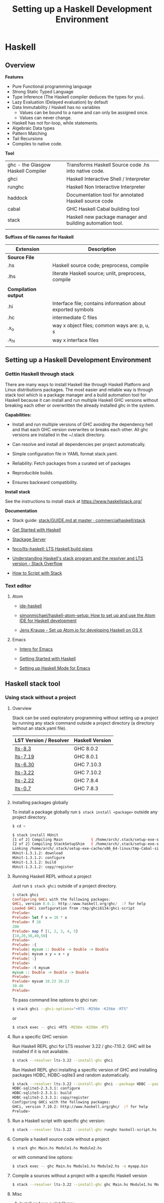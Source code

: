 # #+INCLUDE: ../theme/style.org
#+TITLE: Setting up a Haskell Development Environment
#+DESCRIPTION:
#+KEYWORDS: haskell development environment fp ide editor stack
#+STARTUP: showall 

* Haskell
** Overview

*Features*

 - Pure Functional programming language
 - Strong Static Typed Language
 - Type Inference (The Haskell compiler deduces the types for you).
 - Lazy Evaluation (Delayed evaluation) by default
 - Data Immutability / Haskell has no variables
    * Values can be bound to a name and can only be assigned once.
    * Values can never change.
 - Haskell has not for-loop, while statements.
 - Algebraic Data types
 - Pattern Matching
 - Tail Recursions
 - Compiles to native code.


*Tool*

|                                    |                                                           |
|------------------------------------+-----------------------------------------------------------|
| ghc - the Glasgow Haskell Compiler | Transforms Haskell Source code .hs into native code.      |
| ghci                               | Haskell Interactive Shell / Interpreter                   |
| runghc                             | Haskell Non Interactive Interpreter                       |
| haddock                            | Documentation tool for annotated Haskell source code      |
| cabal                              | GHC Haskell Cabal building tool                           |
| stack                              | Haskell new package manager and building automation tool. |
|                                    |                                                           |


*Suffixes of file names for Haskell*

| Extension            | Description                                                 |   |
|----------------------+-------------------------------------------------------------+---|
| *Source File*        |                                                             |   |
| .hs                  | Haskell source code; preprocess, compile                    |   |
| .lhs                 | literate Haskell source; unlit, preprocess, compile         |   |
|                      |                                                             |   |
| *Compilation output* |                                                             |   |
| .hi                  | Interface file; contains information about exported symbols |   |
| .hc                  | intermediate C files                                        |   |
| .x_o                 | way x object files; common ways are: p, u, s                |   |
| .x_hi                | way x interface files                                       |   |
|                      |                                                             |   |

** Setting up a Haskell Development Environment  
*** Gettin Haskell through stack 
 
There are many ways to install Haskell like through Haskell Platform
and Linux distributions packages. The most easier and reliable way is
through stack tool which is a package manager and a build automation
tool for Haskell because it can install and run multiple Haskell GHC
versions without breaking each other or overwritten the already
installed ghc in the system.


*Capabilities:*

 - Install and run multiple versions of GHC avoiding the dependency
   hell and that each GHC version overwrites or breaks each other. All
   ghc versions are installed in the ~/.stack directory.

 - Can resolve and install all dependencies per project automatically.

 - Simple configuration file in YAML format stack.yaml. 

 - Reliability: Fetch packages from a curated set of packages 

 - Reproducible builds.

 - Ensures backward compatibility.

*Install stack*

See the instructions to install stack at https://www.haskellstack.org/

*Documentation*

 - Stack guide: [[https://github.com/commercialhaskell/stack/blob/master/doc/GUIDE.md][stack/GUIDE.md at master · commercialhaskell/stack]]

 - [[https://haskell-lang.org/get-started][Get Started with Haskell]]

 - [[https://www.stackage.org/][Stackage Server]]

 - [[https://github.com/fpco/lts-haskell#readme][fpco/lts-haskell: LTS Haskell build plans]]

 - [[http://stackoverflow.com/questions/33446558/understanding-haskells-stack-program-and-the-resolver-and-lts-version][Understanding Haskell's stack program and the resolver and LTS version - Stack Overflow]]

 - [[https://haskell-lang.org/tutorial/stack-script][How to Script with Stack]]  

*** Text editor 
**** Atom 

 - [[https://atom.io/packages/ide-haskell#configuration][ide-haskell]]

 - [[https://github.com/simonmichael/haskell-atom-setup][simonmichael/haskell-atom-setup: How to set up and use the Atom IDE for Haskell development]]

 - [[http://www.jkrause.io/blog/2016/03/26/setup-atom-io-for-developing-haskell-on-osx/][Jens Krause - Set up Atom.io for developing Haskell on OS X]]

**** Emacs 

 - [[https://commercialhaskell.github.io/intero/][Intero for Emacs]]

 - [[https://emacsclub.github.io/html/haskell.html][Getting Started with Haskell]]

 - [[https://www.inf.ed.ac.uk/teaching/courses/inf1/fp/emacs.pdf][Setting up Haskell Mode for Emacs]]

** Haskell stack tool 
*** Using stack without a project 
**** Overview 

Stack can be used exploratory programming without setting up a
project by running any stack command outside a project directory (a
directory without an stack.yaml file).


| LST Version / Resolver | Haskell Version |
|------------------------+-----------------|
| [[https://www.stackage.org/lts-8.3][lts-8.3]]                | GHC 8.0.2       |
| [[https://www.stackage.org/lts-7.19][lts-7.19]]               | GHC 8.0.1       |
| [[https://www.stackage.org/lts-6.30][lts-6.30]]               | GHC 7.10.3      |
| [[https://www.stackage.org/lts-3.22][lts-3.22]]               | GHC 7.10.2      |
| [[https://www.stackage.org/lts-2.22][lts-2.22]]               | GHC 7.8.4       |
| [[https://www.stackage.org/lts-0.7][lts-0.7]]                | GHC 7.8.3       |
|                        |                 |

**** Installing packages globally

To install a package globally run =$ stack install <package>= outside
any project directory. 

#+BEGIN_SRC sh
$ cd ~

$ stack install HUnit
[1 of 2] Compiling Main             ( /home/arch/.stack/setup-exe-src/setup-mPHDZzAJ.hs, /home/arch/.stack/setup-exe-src/setup-mPHDZzAJ.o )
[2 of 2] Compiling StackSetupShim   ( /home/arch/.stack/setup-exe-src/setup-shim-mPHDZzAJ.hs, /home/arch/.stack/setup-exe-src/setup-shim-mPHDZzAJ.o )
Linking /home/arch/.stack/setup-exe-cache/x86_64-linux/tmp-Cabal-simple_mPHDZzAJ_1.24.0.0_ghc-8.0.1 ...
HUnit-1.3.1.2: download
HUnit-1.3.1.2: configure
HUnit-1.3.1.2: build
HUnit-1.3.1.2: copy/register

#+END_SRC

**** Running Haskell REPL without a project

Just run =$ stack ghci= outside of a project directory.

#+BEGIN_SRC haskell
$ stack ghci
Configuring GHCi with the following packages: 
GHCi, version 8.0.1: http://www.haskell.org/ghc/  :? for help
Loaded GHCi configuration from /tmp/ghci6134/ghci-script
Prelude> 
Prelude> let f x = 10 * x 
Prelude> f 20
200
Prelude> map f [1, 2, 3, 4, 5]
[10,20,30,40,50]
Prelude> 
Prelude> :{
Prelude| mysum :: Double -> Double -> Double 
Prelude| mysum x y = x + y 
Prelude| :}
Prelude> 
Prelude> :t mysum 
mysum :: Double -> Double -> Double
Prelude> 
Prelude> mysum 10.23 20.23
30.46
Prelude> 
#+END_SRC

To pass command line options to ghci run: 

#+BEGIN_SRC sh 
 $ stack ghci --ghci-options="+RTS -M256m -K256m -RTS"
#+END_SRC

or 

#+BEGIN_SRC sh
  $ stack exec -- ghci +RTS -M256m -K256m -RTS
#+END_SRC

**** Run a specific GHC version

Run Haskell REPL ghci for LTS resolver 3.22 / ghc-7.10.2. GHC will be
installed if it is not available.

#+BEGIN_SRC sh
  $ stack --resolver lts-3.22 --install-ghc ghci 
#+END_SRC

Run Haskell REPL ghci installing a specific version of GHC and
installing packages HDBC, HDBC-sqlite3 and random automatically.

#+BEGIN_SRC sh 
  $ stack --resolver lts-3.22 --install-ghc ghci --package HDBC --package HDBC-sqlite3 --package random
  HDBC-sqlite3-2.3.3.1: configure
  HDBC-sqlite3-2.3.3.1: build
  HDBC-sqlite3-2.3.3.1: copy/register
  Configuring GHCi with the following packages: 
  GHCi, version 7.10.2: http://www.haskell.org/ghc/  :? for help
  Prelude> 
#+END_SRC

**** Run a Haskell script with specific ghc version: 

#+BEGIN_SRC sh 
 $ stack --resolver lts-3.22 --install-ghc runghc haskell-script.hs
#+END_SRC

**** Compile a haskell source code without a project

#+BEGIN_SRC sh 
  $ stack ghc Main.hs Module1.hs Module2.hs 
#+END_SRC

or with command line options:

#+BEGIN_SRC sh 
  $ stack exec -- ghc Main.hs Module1.hs Module2.hs -o myapp.bin 
#+END_SRC

**** Compile a sources without a project with a specific Haskell version

#+BEGIN_SRC sh
 $ stack --resolver lts-3.22 --install-ghc ghc Main.hs Module1.hs Module2.hs ...
#+END_SRC
**** Misc 
***** Install and run a plot library

 - [[https://hackage.haskell.org/package/easyplot-1.0/docs/Graphics-EasyPlot.html][Graphics.EasyPlot]]

1. Install GnuPlot  (Command for ArchLinux)

#+BEGIN_SRC sh 
  $ pacman -S gnuplot 
#+END_SRC

2. Run 

#+BEGIN_SRC sh 
$ stack --resolver lts-7.19 --install-ghc exec --package easyplot -- ghci
#+END_SRC

LTS-7.19 - Always runs Haskell 8.0.1

3. Plot something. 

#+BEGIN_SRC sh 
$  stack --resolver lts-7.19 --install-ghc exec --package easyplot -- ghci
GHCi, version 8.0.1: http://www.haskell.org/ghc/  :? for help
Prelude> 
Prelude> import Graphics.EasyPlot
Prelude Graphics.EasyPlot> :set prompt "> "
> :set prompt2 "- "
> 
>  plot X11 $ Gnuplot2D [Color Blue] [] "2**cos(x)"
True

>  plot X11 "x*y"
True 
#+END_SRC
***** Install and run gtk GUI library 
      :PROPERTIES:
      :ID:       92097d4c-3ce6-4952-9b89-56452c8cf76b
      :END:

1. Install gtk libraries for Arch Linux. 

#+BEGIN_SRC sh
  $ sudo pacman -S gobject-introspection gobject-introspection-runtime gtksourceview3 webkitgtk webkit2gtk
#+END_SRC


2. Run: 

Get ghci Version:

#+BEGIN_SRC sh
$  stack --resolver lts-3.22 --install-ghc exec --package gtk -- runhaskell gui1.hs 
#+END_SRC

It installs gtk library and Haskell 7.10.2 


File gui1.hs 

#+BEGIN_SRC haskell :tangle ~/gui1.hs
  import Control.Concurrent (forkIO, killThread)
  import Graphics.UI.Gtk

  main :: IO ()
  main = do
    initGUI

    {---------- Create GUI Widgets -------}

    -- Create a new Window
    w <- windowNew

    set w [windowTitle := "Hello gtk2hs"]
    windowSetDefaultSize w 300 400

     --    Add a button
    --
    b <- buttonNewWithLabel "click me"
    containerAdd w b


    {--------- Add Events ---------------}
    onClicked b (putStrLn "I was clicked !")

    {--------- Start GUI Loop --------}
    widgetShowAll w -- Refresh the Window to display the button.
    mainGUI
#+END_SRC

***** Solve the problem: Ambiguous module name problem 

Sample code: 

File: gui1.hs 

#+BEGIN_SRC haskell 
  import Graphics.UI.Gtk

  main :: IO ()    
  main = do
    initGUI  
    window  <- windowNew
    widgetShowAll window
    onDestroy window mainQuit
    mainGUI  
#+END_SRC

*Problem description*

It happens because there are two packages gtk2hs installed gtk (gtk 2.0) and gtk3 (gtk 3.0).

#+BEGIN_SRC sh 
  $ stack --resolver lts-3.22 runhaskell /tmp/gui1.hs 

  /tmp/gui1.hs:2:8:
      Ambiguous module name ‘Graphics.UI.Gtk’:
        it was found in multiple packages:
        gtk3-0.14.2@gtk3_AhgiKTeOdGE7p0vrO3qlnB gtk-0.13.9@gtk_DUp9k2RGwvV1yhb3dtjYiE
#+END_SRC

*Solution 1*


#+BEGIN_SRC sh 
$ stack --resolver lts-3.22 exec -- ghc-pkg hide gtk3
#+END_SRC

Running the sample code:

#+BEGIN_SRC sh 
  $ stack --resolver lts-3.22 runhaskell /tmp/gui1.hs 
#+END_SRC

*Solution 2*

An alternative solution is to use the language extension: 

#+BEGIN_SRC haskell 
  {-# language PackageImports #-}
  import "gtk" Graphics.UI.Gtk

  main :: IO ()    
  main = do
    initGUI  
    window  <- windowNew
    widgetShowAll window
    onDestroy window mainQuit
    mainGUI  
#+END_SRC

For gtk3 package the code would be: 

#+BEGIN_SRC sh haskell 
  {-# language PackageImports #-}

  import "gtk3" Graphics.UI.Gtk
  import "gtk3" Graphics.UI.Gtk.Builder
  import "gtk3" Graphics.UI.Gtk.Gdk.EventM

  import Control.Concurrent (forkIO, killThread)

  main :: IO ()
  main = do
    initGUI

    {---------- Create GUI Widgets -------}

    -- Create a new Window
    w <- windowNew

    set w [windowTitle := "Hello gtk2hs"]
    windowSetDefaultSize w 300 400

    --    Add a button
    --
    b <- buttonNewWithLabel "click me"
    containerAdd w b

    {--------- Add Events ---------------}
    onClicked b (putStrLn "I was clicked !")

    {--------- Start GUI Loop --------}
    widgetShowAll w -- Refresh the Window to display the button.
    mainGUI    
#+END_SRC

*** Build and manage projects with Stack

Stack can install specific versions of packages and Haskell run-time
per project in a isolated way avoiding the dependency hell problem,
therefore it is possible to have multiple versions of Haskell without
them breaking each other.

See: 

 - [[https://haskell-lang.org/tutorial/stack-build][How to Build with Stack]]

 - [[http://seanhess.github.io/2015/08/04/practical-haskell-getting-started.html][Practical Haskell - Getting Started with Stack]]

 - [[https://duplode.github.io/posts/migrating-a-project-to-stack.html][Migrating a Project to stack - The Life Monadic]]

*** Exploring Stack 
**** Where is ghci ? 

#+BEGIN_SRC sh
$ stack exec -- which ghci
/home/arch/.stack/programs/x86_64-linux/ghc-8.0.1/bin/ghci
#+END_SRC

**** Where is ghc ?

#+BEGIN_SRC sh
$ stack exec -- which ghc
/home/arch/.stack/programs/x86_64-linux/ghc-8.0.1/bin/ghc
#+END_SRC

**** Show stack search path

#+BEGIN_SRC sh 
  $ stack path

  stack-root: /home/arch/.stack
  project-root: /home/arch/Documents/projects/zhserver.haskell
  config-location: /home/arch/Documents/projects/zhserver.haskell/stack.yaml
  bin-path: /home/arch/.stack/snapshots/x86_64-linux/ghc-8.0.1/8.0.1/bin:/home/arch/.stack/programs/x86_64-linux/ghc-8.0.1/bin:/usr/local/sbin:/usr/local/bin:/usr/bin:/usr/bin/site_perl:/usr/bin/vendor_perl:/usr/bin/core_perl:/home/arch/bin:/home/arch/.local/bin:/home/arch/opt/cling/bin:/home/arch/opt/cling2:/home/arch/opt/fsformatting:/home/arch/opt/gambit-4.8.4/bin:/home/arch/opt/jars:/home/arch/opt/java/bin:/home/arch/opt/jdk/bin:/home/arch/opt/jdk1.8.0_20/bin:/home/arch/opt/maven/bin:/home/arch/opt/scala-2.11.8/bin:/home/arch/opt/vivaldi
  programs: /home/arch/.stack/programs/x86_64-linux
  compiler-exe: /home/arch/.stack/programs/x86_64-linux/ghc-8.0.1/bin/ghc
  compiler-bin: /home/arch/.stack/programs/x86_64-linux/ghc-8.0.1/bin
  local-bin: /home/arch/.local/bin
  extra-include-dirs: 
  extra-library-dirs: 
  snapshot-pkg-db: /home/arch/.stack/snapshots/x86_64-linux/ghc-8.0.1/8.0.1/pkgdb
  local-pkg-db: /home/arch/Documents/projects/zhserver.haskell/.stack-work/install/x86_64-linux/ghc-8.0.1/8.0.1/pkgdb
  global-pkg-db: /home/arch/.stack/programs/x86_64-linux/ghc-8.0.1/lib/ghc-8.0.1/package.conf.d
  ghc-package-path: /home/arch/Documents/projects/zhserver.haskell/.stack-work/install/x86_64-linux/ghc-8.0.1/8.0.1/pkgdb:/home/arch/.stack/snapshots/x86_64-linux/ghc-8.0.1/8.0.1/pkgdb:/home/arch/.stack/programs/x86_64-linux/ghc-8.0.1/lib/ghc-8.0.1/package.conf.d
  snapshot-install-root: /home/arch/.stack/snapshots/x86_64-linux/ghc-8.0.1/8.0.1
  local-install-root: /home/arch/Documents/projects/zhserver.haskell/.stack-work/install/x86_64-linux/ghc-8.0.1/8.0.1
  snapshot-doc-root: /home/arch/.stack/snapshots/x86_64-linux/ghc-8.0.1/8.0.1/doc
  local-doc-root: /home/arch/Documents/projects/zhserver.haskell/.stack-work/install/x86_64-linux/ghc-8.0.1/8.0.1/doc
  dist-dir: .stack-work/dist/x86_64-linux/Cabal-1.24.0.0
  local-hpc-root: /home/arch/Documents/projects/zhserver.haskell/.stack-work/install/x86_64-linux/ghc-8.0.1/8.0.1/hpc
  local-bin-path: /home/arch/.local/bin
  ghc-paths: /home/arch/.stack/programs/x86_64-linux

#+END_SRC


Way 1: 

#+BEGIN_SRC sh 
  $ echo $(stack exec -- bash -c "echo \$PATH") | tr ':' '\n' | grep stack

  /home/arch/Documents/projects/zhserver.haskell/.stack-work/install/x86_64-linux/lts-8.0/8.0.2/bin
  /home/arch/.stack/snapshots/x86_64-linux/lts-8.0/8.0.2/bin
  /home/arch/.stack/programs/x86_64-linux/ghc-8.0.2/bin
#+END_SRC

**** Show all programs in stack search path

#+BEGIN_SRC sh 
  $ echo $(stack exec -- bash -c "echo \$PATH") | tr ':' '\n' | grep stack | xargs ls -l
  ls: cannot access '/home/arch/Documents/projects/zhserver.haskell/.stack-work/install/x86_64-linux/lts-8.0/8.0.2/bin': No such file or directory
  /home/arch/.stack/programs/x86_64-linux/ghc-8.0.2/bin:
  total 72
  lrwxrwxrwx 1 arch arch     9 fev 16 10:58 ghc -> ghc-8.0.2
  -rwxr-xr-x 1 arch arch   418 fev 16 10:58 ghc-8.0.2
  lrwxrwxrwx 1 arch arch    10 fev 16 10:58 ghci -> ghci-8.0.2
  -rwxr-xr-x 1 arch arch   100 fev 16 10:58 ghci-8.0.2
  lrwxrwxrwx 1 arch arch    13 fev 16 10:58 ghc-pkg -> ghc-pkg-8.0.2
  -rwxr-xr-x 1 arch arch   450 fev 16 10:58 ghc-pkg-8.0.2
  lrwxrwxrwx 1 arch arch    17 fev 16 10:58 haddock -> haddock-ghc-8.0.2
  -rwxr-xr-x 1 arch arch   409 fev 16 10:58 haddock-ghc-8.0.2
  -rwxr-xr-x 1 arch arch 42907 fev 16 10:59 hp2ps
  -rwxr-xr-x 1 arch arch   380 fev 16 10:58 hpc
  -rwxr-xr-x 1 arch arch  1159 fev 16 10:58 hsc2hs
  lrwxrwxrwx 1 arch arch    12 fev 16 10:58 runghc -> runghc-8.0.2
  -rwxr-xr-x 1 arch arch   426 fev 16 10:58 runghc-8.0.2
  lrwxrwxrwx 1 arch arch     6 fev 16 10:58 runhaskell -> runghc

  /home/arch/.stack/snapshots/x86_64-linux/lts-8.0/8.0.2/bin:
  total 30164
  -rwxr-xr-x 1 arch arch 18205184 fev 16 11:44 cabal
  -rwxr-xr-x 1 arch arch 12677664 fev 16 11:20 smpl


#+END_SRC

**** Show stack environment variables 

#+BEGIN_SRC sh 
  $ stack exec env 

  COLORTERM=truecolor
  DBUS_SESSION_BUS_ADDRESS=unix:abstract=/tmp/dbus-Ubv8WhFbAO,guid=676a06582bbad1b5d87c300b58a87182
  DESKTOP_SESSION=xfce
  DISPLAY=:0.0
  DOCKER_HOST=tcp://127.0.0.1:4243
  EDITOR=emacs -Q -nw --no-site -eval "(progn (setq  inhibit-startup-message t) (global-font-lock-mode t))"
  GDMSESSION=xfce
  GHC_PACKAGE_PATH=/home/arch/Documents/projects/zhserver.haskell/.stack-work/install/x86_64-linux/ghc-8.0.1/8.0.1/pkgdb:/home/arch/.stack/snapshots/x86_64-linux/ghc-8.0.1/8.0.1/pkgdb:/home/arch/.stack/programs/x86_64-linux/ghc-8.0.1/lib/ghc-8.0.1/package.conf.d
  GLADE_CATALOG_PATH=:
  GLADE_MODULE_PATH=:
  GLADE_PIXMAP_PATH=:
  GNOME_KEYRING_CONTROL=/home/arch/.cache/keyring-BEAWVY
  GTK_MODULES=canberra-gtk-module
  HASKELL_DIST_DIR=.stack-work/dist/x86_64-linux/Cabal-1.24.0.0
  HASKELL_PACKAGE_SANDBOX=/home/arch/.stack/snapshots/x86_64-linux/ghc-8.0.1/8.0.1/pkgdb
  HASKELL_PACKAGE_SANDBOXES=/home/arch/Documents/projects/zhserver.haskell/.stack-work/install/x86_64-linux/ghc-8.0.1/8.0.1/pkgdb:/home/arch/.stack/snapshots/x86_64-linux/ghc-8.0.1/8.0.1/pkgdb:
  HOME=/home/arch
  LANG=en_US.utf8
  LC_ADDRESS=pt_BR.UTF-8
  LC_IDENTIFICATION=pt_BR.UTF-8
  LC_MEASUREMENT=pt_BR.UTF-8
  LC_MONETARY=pt_BR.UTF-8
  LC_NAME=pt_BR.UTF-8
  LC_NUMERIC=pt_BR.UTF-8
  LC_PAPER=pt_BR.UTF-8
  LC_TELEPHONE=pt_BR.UTF-8
  LC_TIME=pt_BR.UTF-8
  LOGNAME=arch
  MAIL=/var/spool/mail/arch
  MOZ_PLUGIN_PATH=/usr/lib/mozilla/plugins
  PATH=/home/arch/Documents/projects/zhserver.haskell/.stack-work/install/x86_64-linux/ghc-8.0.1/8.0.1/bin:/home/arch/.stack/snapshots/x86_64-linux/ghc-8.0.1/8.0.1/bin:/home/arch/.stack/programs/x86_64-linux/ghc-8.0.1/bin:/usr/local/sbin:/usr/local/bin:/usr/bin:/usr/bin/site_perl:/usr/bin/vendor_perl:/usr/bin/core_perl:/home/arch/bin:/home/arch/.local/bin:/home/arch/opt/cling/bin:/home/arch/opt/cling2:/home/arch/opt/fsformatting:/home/arch/opt/gambit-4.8.4/bin:/home/arch/opt/jars:/home/arch/opt/java/bin:/home/arch/opt/jdk/bin:/home/arch/opt/jdk1.8.0_20/bin:/home/arch/opt/maven/bin:/home/arch/opt/scala-2.11.8/bin:/home/arch/opt/vivaldi
  PS1=
  \[\033[0;31m\]\u\[\033[0;36m\]@\[\033[0;34m\]\h \[\033[0;32m\]\A \[\033[0;36m\]\w\[\033[0;37m\]
  $ 
  PWD=/home/arch/Documents/projects/zhserver.haskell
  SHELL=/bin/bash
  SHLVL=2
  STACK_EXE=/usr/bin/stack
  TERM=xterm-256color
  USER=arch
  VISUAL=emacs -Q -nw --no-site -eval "(progn (setq  inhibit-startup-message t) (global-font-lock-mode t))"
  VTE_VERSION=4601
  WINDOWID=52514098
  XAUTHORITY=/home/arch/.Xauthority
  XDG_CONFIG_DIRS=/etc/xdg
  XDG_CURRENT_DESKTOP=XFCE
  XDG_DATA_DIRS=/usr/local/share:/usr/share
  XDG_GREETER_DATA_DIR=/var/lib/lightdm-data/arch
  XDG_MENU_PREFIX=xfce-
  XDG_RUNTIME_DIR=/run/user/1000
  XDG_SEAT=seat0
  XDG_SEAT_PATH=/org/freedesktop/DisplayManager/Seat0
  XDG_SESSION_COOKIE=arch-pc-1487434114.151435-7060458
  XDG_SESSION_DESKTOP=xfce
  XDG_SESSION_PATH=/org/freedesktop/DisplayManager/Session0
  XDG_SESSION_TYPE=x11
  XDG_VTNR=7

#+END_SRC
*** Some useful packages

 - Commands to install some useful Haskell packages of [[https://www.haskell.org/platform/contents.html][Haskell Platform - Included Packages]]

Basic Libraries

#+BEGIN_SRC sh 
$ stack install mtl random turtle conduit async network network uri 
#+END_SRC

Testing libraries:

#+BEGIN_SRC sh
$ stack install HUnit QuickCheck
#+END_SRC

Parsing and regex libraries:

#+BEGIN_SRC sh
$ stack install attoparsec parsec regex-base regex-compat regex-posix
#+END_SRC

** GHCI Reference

GHCI Interactive Shell

| Command                                | Description                                                    |
|----------------------------------------+----------------------------------------------------------------|
| :help                                  | Show help                                                      |
| :load [haskell-source.hs] or :l src.hs | Load Haskell source code                                       |
| :reload or :r                          | Reload code after it was edited                                |
| :type [expr]   or :t [expr]            | Show the type of an expression                                 |
| :browse                                | Gives the type signature of all functions in a module          |
| :set +s                                | Print timing/memory stats after each evaluation                |
| :{ [code here ] :}                     | Multiline code                                                 |
| :set prompt ">"                        | Change the prompt to ">"                                       |
| :cd [directory]                        | change the current working directory to [directory]            |
| :! [shell command>]                    | execute the shell command; :! pwd  print the current directory |
| :quit                                  | Quit the interpreter                                           |


See also:

 - [[#ghci-configuration-file][GHCI configuration file]]
 - [[https://downloads.haskell.org/~ghc/latest/docs/html/users_guide/ghci-debugger.html][GHCI Debugger]]
 - [[http://manpages.ubuntu.com/manpages/trusty/man1/ghci.1.html][GHC and GHCI Man Page]]

